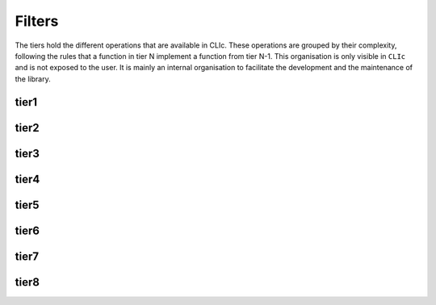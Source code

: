 Filters
-------

The tiers hold the different operations that are available in CLIc.
These operations are grouped by their complexity, following the rules that a function in tier N implement a function from tier N-1.
This organisation is only visible in ``CLIc`` and is not exposed to the user. It is mainly an internal organisation to facilitate the development and the maintenance of the library. 

tier1
~~~~~

.. doxygennamespace:: cle::tier1
    :members:

tier2
~~~~~

.. doxygennamespace:: cle::tier2
    :members:

tier3
~~~~~

.. doxygennamespace:: cle::tier3
    :members:

tier4
~~~~~

.. doxygennamespace:: cle::tier4
    :members:

tier5
~~~~~

.. doxygennamespace:: cle::tier5
    :members:

tier6
~~~~~

.. doxygennamespace:: cle::tier6
    :members:

tier7
~~~~~

.. doxygennamespace:: cle::tier7
    :members:

tier8
~~~~~

.. doxygennamespace:: cle::tier8
    :members:
